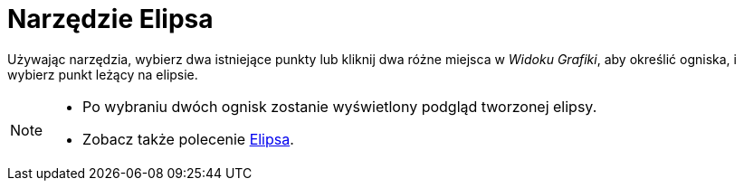 = Narzędzie Elipsa
:page-en: tools/Ellipse
ifdef::env-github[:imagesdir: /pl/modules/ROOT/assets/images]

Używając narzędzia, wybierz dwa istniejące punkty lub kliknij dwa różne miejsca w _Widoku Grafiki_, aby określić ogniska, i wybierz punkt leżący na elipsie.

[NOTE]
====

* Po wybraniu dwóch ognisk zostanie wyświetlony podgląd tworzonej elipsy.
* Zobacz także polecenie xref:/commands/Elipsa.adoc[Elipsa].

====
